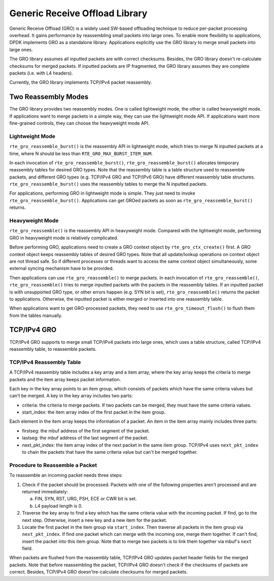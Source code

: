 ..  BSD LICENSE
    Copyright(c) 2017 Intel Corporation. All rights reserved.
    All rights reserved.

    Redistribution and use in source and binary forms, with or without
    modification, are permitted provided that the following conditions
    are met:

    * Redistributions of source code must retain the above copyright
    notice, this list of conditions and the following disclaimer.
    * Redistributions in binary form must reproduce the above copyright
    notice, this list of conditions and the following disclaimer in
    the documentation and/or other materials provided with the
    distribution.
    * Neither the name of Intel Corporation nor the names of its
    contributors may be used to endorse or promote products derived
    from this software without specific prior written permission.

    THIS SOFTWARE IS PROVIDED BY THE COPYRIGHT HOLDERS AND CONTRIBUTORS
    "AS IS" AND ANY EXPRESS OR IMPLIED WARRANTIES, INCLUDING, BUT NOT
    LIMITED TO, THE IMPLIED WARRANTIES OF MERCHANTABILITY AND FITNESS FOR
    A PARTICULAR PURPOSE ARE DISCLAIMED. IN NO EVENT SHALL THE COPYRIGHT
    OWNER OR CONTRIBUTORS BE LIABLE FOR ANY DIRECT, INDIRECT, INCIDENTAL,
    SPECIAL, EXEMPLARY, OR CONSEQUENTIAL DAMAGES (INCLUDING, BUT NOT
    LIMITED TO, PROCUREMENT OF SUBSTITUTE GOODS OR SERVICES; LOSS OF USE,
    DATA, OR PROFITS; OR BUSINESS INTERRUPTION) HOWEVER CAUSED AND ON ANY
    THEORY OF LIABILITY, WHETHER IN CONTRACT, STRICT LIABILITY, OR TORT
    (INCLUDING NEGLIGENCE OR OTHERWISE) ARISING IN ANY WAY OUT OF THE USE
    OF THIS SOFTWARE, EVEN IF ADVISED OF THE POSSIBILITY OF SUCH DAMAGE.

Generic Receive Offload Library
===============================

Generic Receive Offload (GRO) is a widely used SW-based offloading
technique to reduce per-packet processing overhead. It gains performance
by reassembling small packets into large ones. To enable more flexibility
to applications, DPDK implements GRO as a standalone library. Applications
explicitly use the GRO library to merge small packets into large ones.

The GRO library assumes all inputted packets are with correct checksums.
Besides, the GRO library doesn't re-calculate checksums for merged
packets. If inputted packets are IP fragmented, the GRO library assumes
they are complete packets (i.e. with L4 headers).

Currently, the GRO library implements TCP/IPv4 packet reassembly.

Two Reassembly Modes
--------------------

The GRO library provides two reassembly modes. One is called lightweight
mode, the other is called heavyweight mode. If applications want to
merge packets in a simple way, they can use the lightweight mode API.
If applications want more fine-grained controls, they can choose the
heavyweight mode API.

Lightweight Mode
~~~~~~~~~~~~~~~~~~~~

``rte_gro_reassemble_burst()`` is the reassembly API in lightweight mode,
which tries to merge N inputted packets at a time, where N should be
less than ``RTE_GRO_MAX_BURST_ITEM_NUM``.

In each invocation of ``rte_gro_reassemble_burst()``,
``rte_gro_reassemble_burst()`` allocates temporary reassembly tables for
desired GRO types. Note that the reassembly table is a table structure
used to reassemble packets, and different GRO types (e.g. TCP/IPv4 GRO
and TCP/IPv6 GRO) have different reassembly table structures.
``rte_gro_reassemble_burst()`` uses the reassembly tables to merge the N
inputted packets.

For applications, performing GRO in lightweight mode is simple. They
just need to invoke ``rte_gro_reassemble_burst()``. Applications can get
GROed packets as soon as ``rte_gro_reassemble_burst()`` returns.

Heavyweight Mode
~~~~~~~~~~~~~~~~~~~~

``rte_gro_reassemble()`` is the reassembly API in heavyweight mode.
Compared with the lightweight mode, performing GRO in heavyweight mode is
relatively complicated.

Before performing GRO, applications need to create a GRO context object
by ``rte_gro_ctx_create()`` first. A GRO context object keeps reassembly
tables of desired GRO types. Note that all update/lookup operations on
context object are not thread safe. So if different processes or threads
want to access the same context object simultaneously, some external
syncing mechanism have to be provided.

Then applications can use ``rte_gro_reassemble()`` to merge packets. In
each invocation of ``rte_gro_reassemble()``, ``rte_gro_reassemble()``
tries to merge inputted packets with the packets in the reassembly tables.
If an inputted packet is with unsupported GRO type, or other errors happen
(e.g. SYN bit is set), ``rte_gro_reassemble()`` returns the packet to
applications. Otherwise, the inputted packet is either merged or inserted
into one reassembly table.

When applications want to get GRO-processed packets, they need to use
``rte_gro_timeout_flush()`` to flush them from the tables manually.

TCP/IPv4 GRO
------------

TCP/IPv4 GRO supports to merge small TCP/IPv4 packets into large ones,
which uses a table structure, called TCP/IPv4 reassembly table, to
reassemble packets.

TCP/IPv4 Reassembly Table
~~~~~~~~~~~~~~~~~~~~~~~~~

A TCP/IPv4 reassembly table includes a key array and a item array, where
the key array keeps the criteria to merge packets and the item array keeps
packet information.

Each key in the key array points to an item group, which consists of
packets which have the same criteria values but can't be merged. A key
in the key array includes two parts:

*   criteria: the criteria to merge packets. If two packets can be merged,
    they must have the same criteria values.

*   start_index: the item array index of the first packet in the item group.

Each element in the item array keeps the information of a packet. An item
in the item array mainly includes three parts:

*   firstseg: the mbuf address of the first segment of the packet.

*   lastseg: the mbuf address of the last segment of the packet.

*   next_pkt_index: the item array index of the next packet in the same
    item group. TCP/IPv4 uses ``next_pkt_index`` to chain the packets
    that have the same criteria value but can't be merged together.

Procedure to Reassemble a Packet
~~~~~~~~~~~~~~~~~~~~~~~~~~~~~~~~

To reassemble an incoming packet needs three steps:

#.  Check if the packet should be processed.
    Packets with one of the following properties aren't processed and
    are returned immediately:

    a) FIN, SYN, RST, URG, PSH, ECE or CWR bit is set.

    b) L4 payload length is 0.

#.  Traverse the key array to find a key which has the same criteria
    value with the incoming packet.
    If find, go to the next step. Otherwise, insert a new key and a new
    item for the packet.

#.  Locate the first packet in the item group via ``start_index``.
    Then traverse all packets in the item group via ``next_pkt_index``.
    If find one packet which can merge with the incoming one, merge them
    together. If can't find, insert the packet into this item group. Note
    that to merge two packets is to link them together via mbuf's
    ``next`` field.

When packets are flushed from the reassembly table, TCP/IPv4 GRO updates
packet header fields for the merged packets. Note that before reassembling
the packet, TCP/IPv4 GRO doesn't check if the checksums of packets are
correct. Besides, TCP/IPv4 GRO doesn'tre-calculate checksums for merged
packets.
